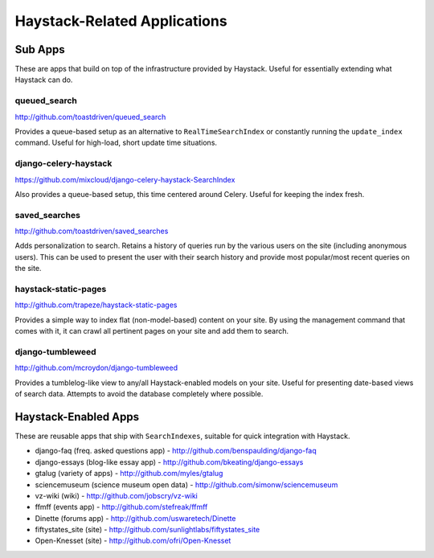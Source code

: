 =============================
Haystack-Related Applications
=============================

Sub Apps
========

These are apps that build on top of the infrastructure provided by Haystack.
Useful for essentially extending what Haystack can do.

queued_search
-------------

http://github.com/toastdriven/queued_search

Provides a queue-based setup as an alternative to ``RealTimeSearchIndex`` or
constantly running the ``update_index`` command. Useful for high-load, short
update time situations.

django-celery-haystack
----------------------

https://github.com/mixcloud/django-celery-haystack-SearchIndex

Also provides a queue-based setup, this time centered around Celery. Useful
for keeping the index fresh.

saved_searches
--------------

http://github.com/toastdriven/saved_searches

Adds personalization to search. Retains a history of queries run by the various
users on the site (including anonymous users). This can be used to present the
user with their search history and provide most popular/most recent queries
on the site.

haystack-static-pages
---------------------

http://github.com/trapeze/haystack-static-pages

Provides a simple way to index flat (non-model-based) content on your site.
By using the management command that comes with it, it can crawl all pertinent
pages on your site and add them to search.

django-tumbleweed
-----------------

http://github.com/mcroydon/django-tumbleweed

Provides a tumblelog-like view to any/all Haystack-enabled models on your
site. Useful for presenting date-based views of search data. Attempts to avoid
the database completely where possible.


Haystack-Enabled Apps
=====================

These are reusable apps that ship with ``SearchIndexes``, suitable for quick
integration with Haystack.

* django-faq (freq. asked questions app) - http://github.com/benspaulding/django-faq
* django-essays (blog-like essay app) - http://github.com/bkeating/django-essays
* gtalug (variety of apps) - http://github.com/myles/gtalug
* sciencemuseum (science museum open data) - http://github.com/simonw/sciencemuseum
* vz-wiki (wiki) - http://github.com/jobscry/vz-wiki
* ffmff (events app) - http://github.com/stefreak/ffmff
* Dinette (forums app) - http://github.com/uswaretech/Dinette
* fiftystates_site (site) - http://github.com/sunlightlabs/fiftystates_site
* Open-Knesset (site) - http://github.com/ofri/Open-Knesset
